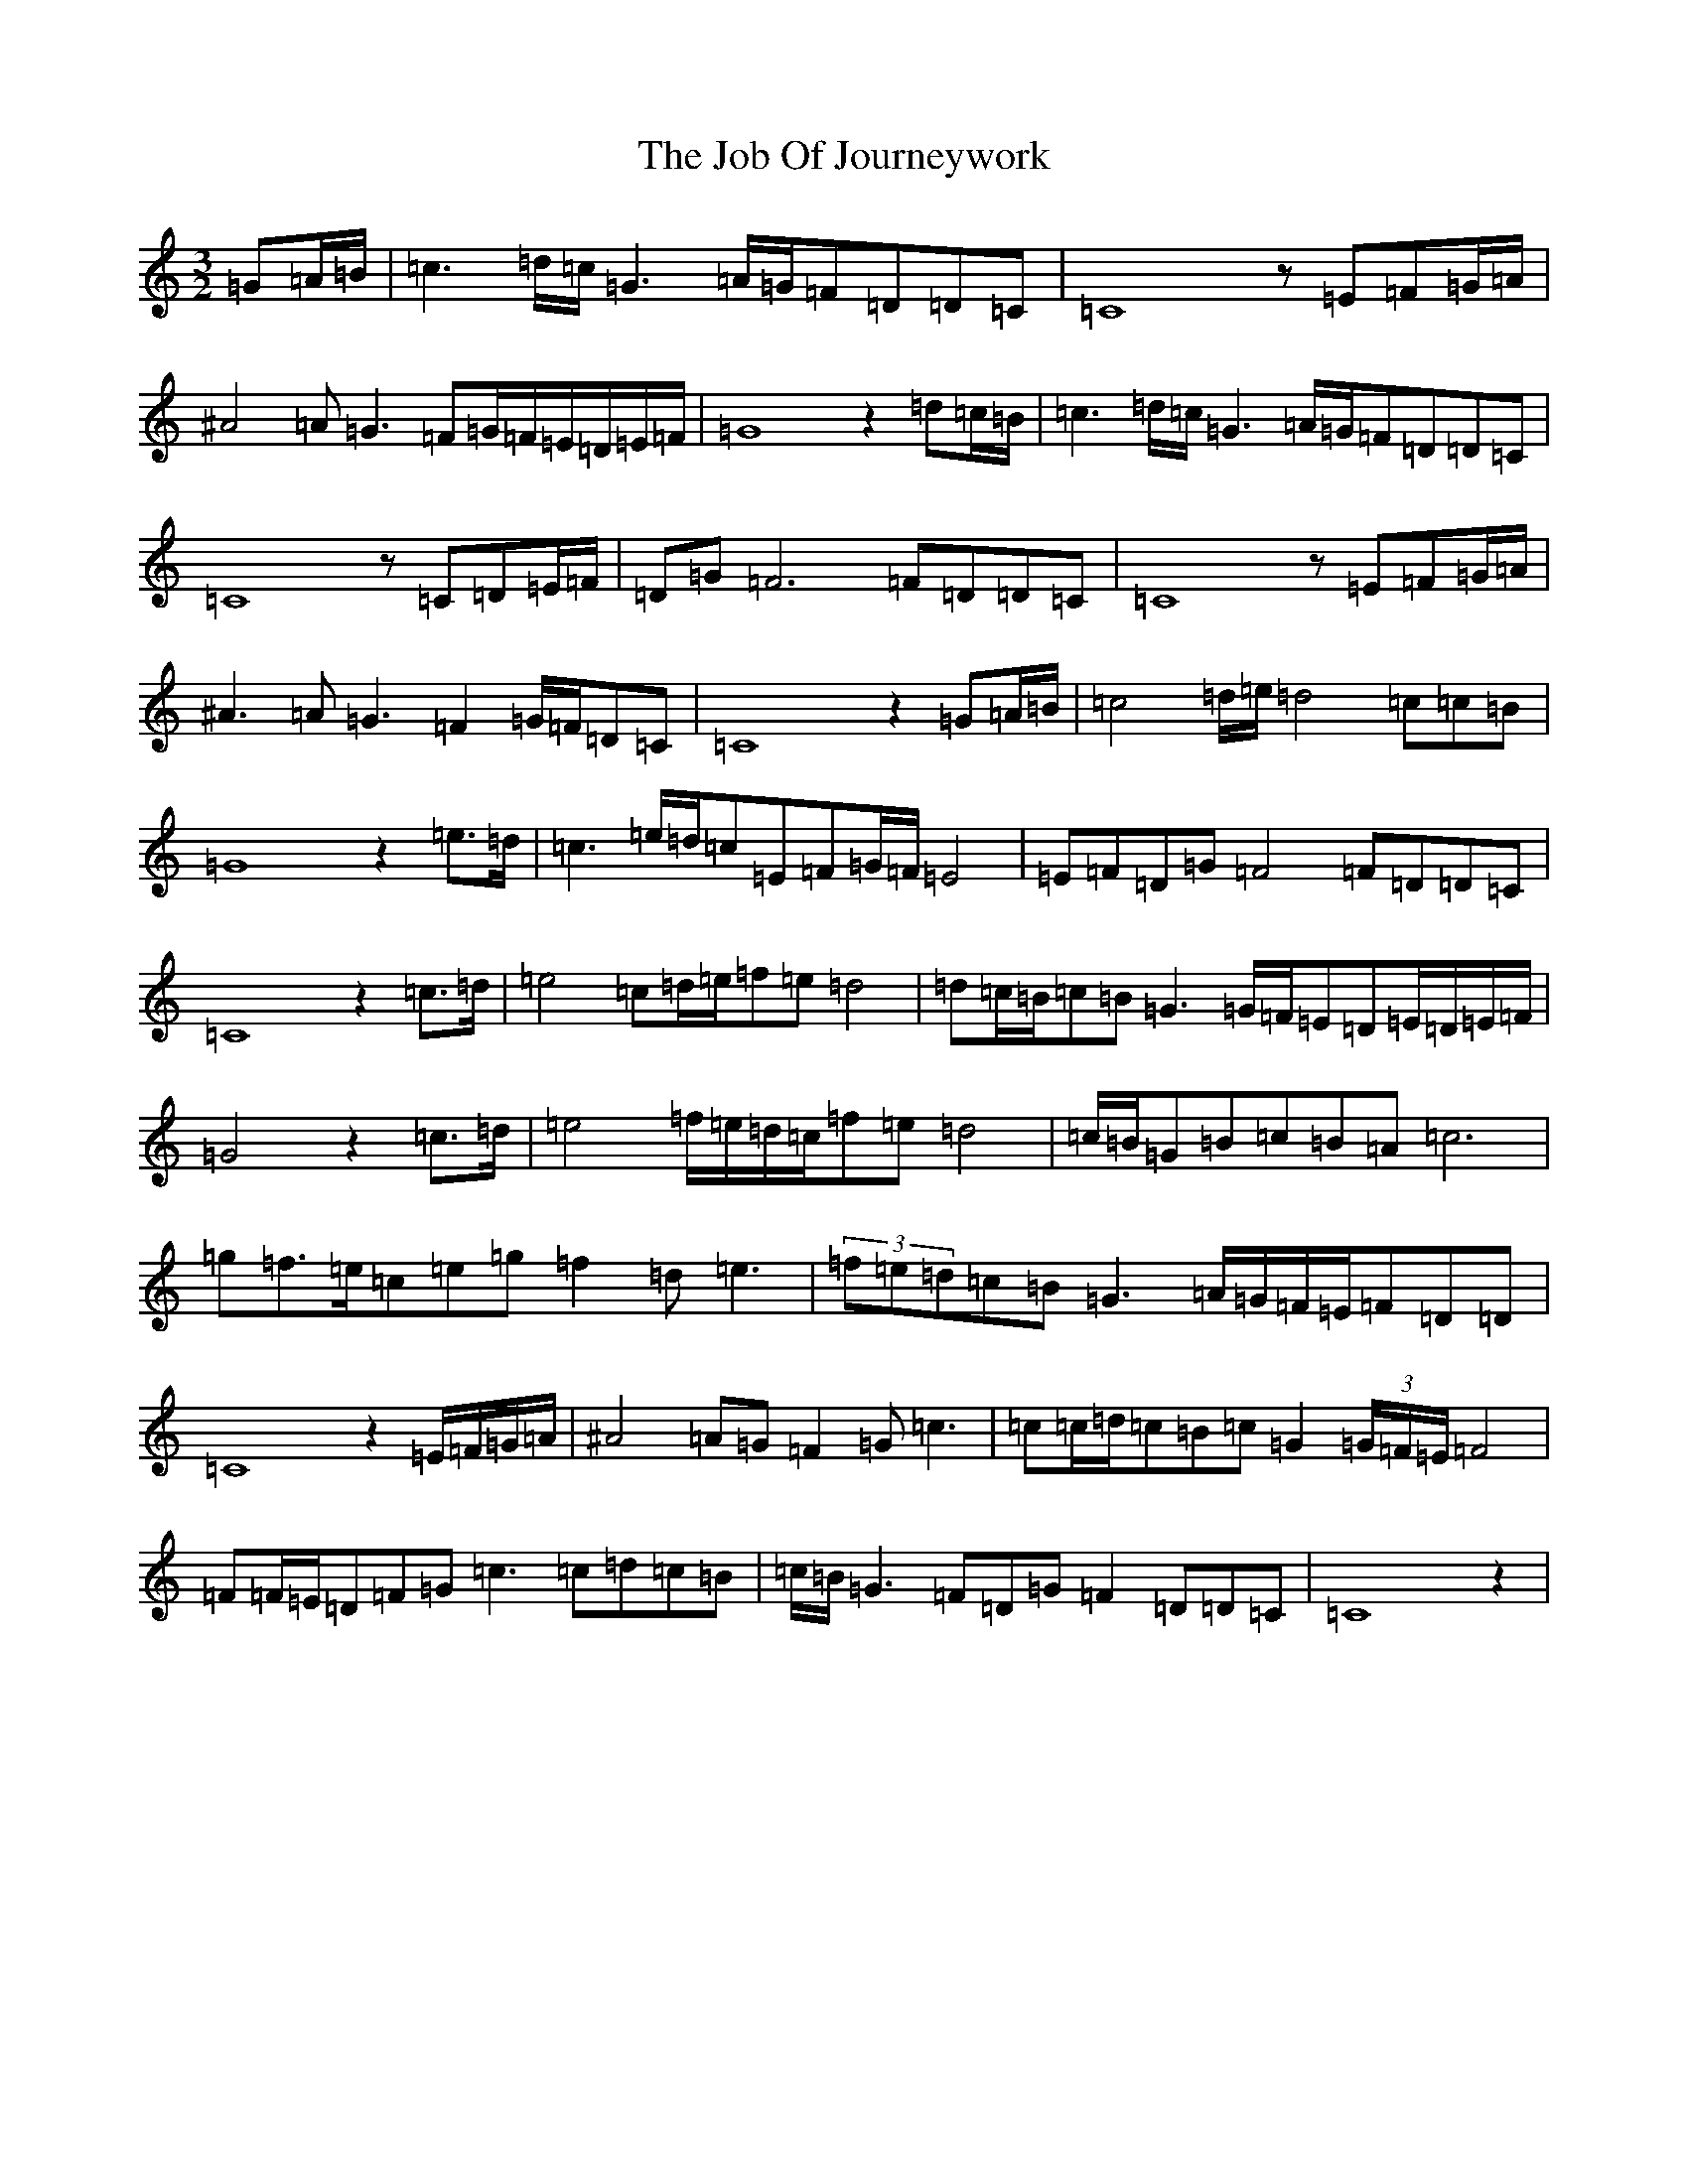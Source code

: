 X: 10553
T: Job Of Journeywork, The
S: https://thesession.org/tunes/12426#setting20728
Z: D Major
R: three-two
M: 3/2
L: 1/8
K: C Major
=G=A/2=B/2|=c3=d/2=c/2=G3=A/2=G/2=F=D=D=C|=C8z=E=F=G/2=A/2|^A4=A=G3=F=G/2=F/2=E/2=D/2=E/2=F/2|=G8z2=d=c/2=B/2|=c3=d/2=c/2=G3=A/2=G/2=F=D=D=C|=C8z=C=D=E/2=F/2|=D=G=F6=F=D=D=C|=C8z=E=F=G/2=A/2|^A3=A=G3=F2=G/2=F/2=D=C|=C8z2=G=A/2=B/2|=c4=d/2=e/2=d4=c=c=B|=G8z2=e>=d|=c3=e/2=d/2=c=E=F=G/2=F/2=E4|=E=F=D=G=F4=F=D=D=C|=C8z2=c>=d|=e4=c=d/2=e/2=f=e=d4|=d=c/2=B/2=c=B=G3=G/2=F/2=E=D=E/2=D/2=E/2=F/2|=G4z2=c>=d|=e4=f/2=e/2=d/2=c/2=f=e=d4|=c/2=B/2=G=B=c=B=A=c6|=g=f>=e=c=e=g=f2=d=e3|(3=f=e=d=c=B=G3=A/2=G/2=F/2=E/2=F=D=D|=C8z2=E/2=F/2=G/2=A/2|^A4=A=G=F2=G=c3|=c=c/2=d/2=c=B=c=G2(3=G/2=F/2=E/2=F4|=F=F/2=E/2=D=F=G=c3=c=d=c=B|=c/2=B/2=G3=F=D=G=F2=D=D=C|=C8z2|